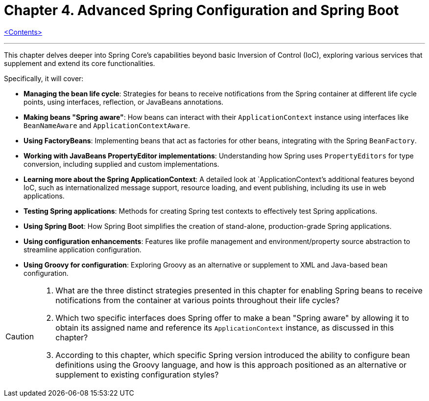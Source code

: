= Chapter 4. Advanced Spring Configuration and Spring Boot
:icons: font
:toc: left

link:pro_spring_6.html[<Contents>]


---
This chapter delves deeper into Spring Core's capabilities beyond basic Inversion of Control (IoC), exploring various services that supplement and extend its core functionalities.

Specifically, it will cover:

*   **Managing the bean life cycle**: Strategies for beans to receive notifications from the Spring container at different life cycle points, using interfaces, reflection, or JavaBeans annotations.
*   **Making beans "Spring aware"**: How beans can interact with their `ApplicationContext` instance using interfaces like `BeanNameAware` and `ApplicationContextAware`.
*   **Using FactoryBeans**: Implementing beans that act as factories for other beans, integrating with the Spring `BeanFactory`.
*   **Working with JavaBeans PropertyEditor implementations**: Understanding how Spring uses `PropertyEditors` for type conversion, including supplied and custom implementations.
*   **Learning more about the Spring ApplicationContext**: A detailed look at `ApplicationContext`'s additional features beyond IoC, such as internationalized message support, resource loading, and event publishing, including its use in web applications.
*   **Testing Spring applications**: Methods for creating Spring test contexts to effectively test Spring applications.
*   **Using Spring Boot**: How Spring Boot simplifies the creation of stand-alone, production-grade Spring applications.
*   **Using configuration enhancements**: Features like profile management and environment/property source abstraction to streamline application configuration.
*   **Using Groovy for configuration**: Exploring Groovy as an alternative or supplement to XML and Java-based bean configuration.

[CAUTION]
====
1.  What are the three distinct strategies presented in this chapter for enabling Spring beans to receive notifications from the container at various points throughout their life cycles?
2.  Which two specific interfaces does Spring offer to make a bean "Spring aware" by allowing it to obtain its assigned name and reference its `ApplicationContext` instance, as discussed in this chapter?
3.  According to this chapter, which specific Spring version introduced the ability to configure bean definitions using the Groovy language, and how is this approach positioned as an alternative or supplement to existing configuration styles?
====
